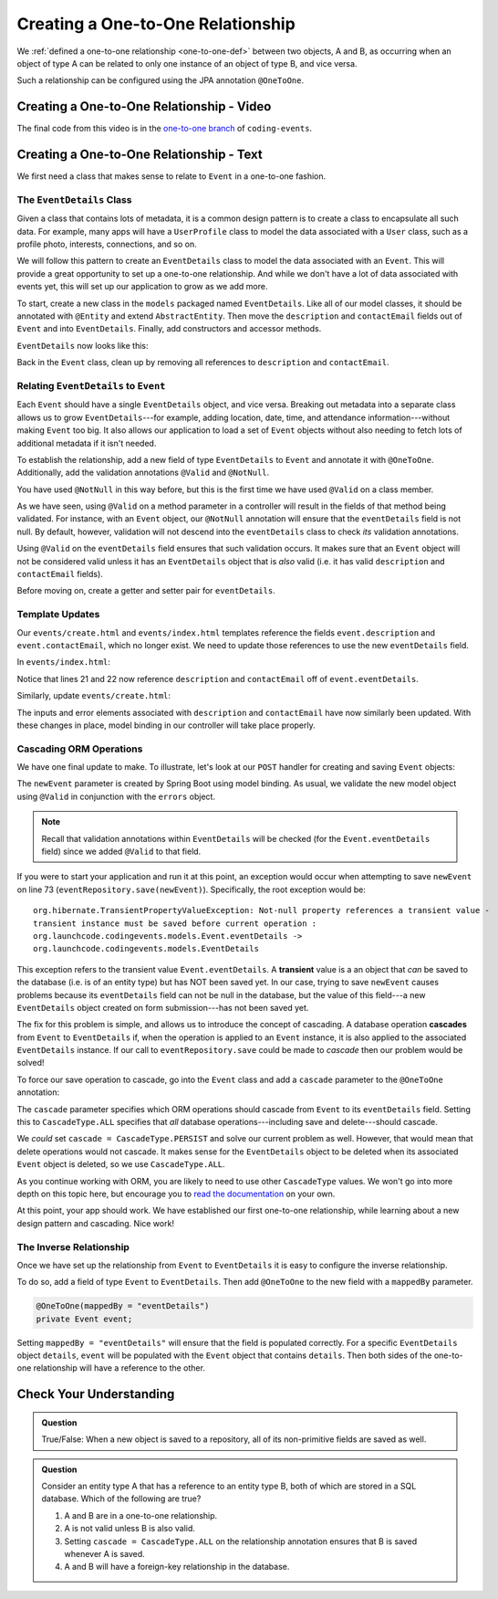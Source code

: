 Creating a One-to-One Relationship
==================================

We :ref:`defined a one-to-one relationship <one-to-one-def>` between two objects, A and B, as occurring when an object of type A can be related to only one instance of an object of type B, and vice versa.

Such a relationship can be configured using the JPA annotation ``@OneToOne``.

Creating a One-to-One Relationship - Video
------------------------------------------

.. raw:: html

   <div style="text-align:center;"><iframe width="800" height="450" src="https://www.youtube.com/embed/0yNIbAcd4ng" frameborder="0" allow="accelerometer; autoplay; encrypted-media; gyroscope; picture-in-picture" allowfullscreen></iframe></div>

The final code from this video is in the `one-to-one branch <https://github.com/LaunchCodeEducation/coding-events/tree/one-to-one>`__ of ``coding-events``.

Creating a One-to-One Relationship - Text
-----------------------------------------

We first need a class that makes sense to relate to ``Event`` in a one-to-one fashion.

The ``EventDetails`` Class
^^^^^^^^^^^^^^^^^^^^^^^^^^

.. index:: design pattern

Given a class that contains lots of metadata, it is a common design pattern is to create a class to encapsulate all such data. For example, many apps will have a ``UserProfile`` class to model the data associated with a ``User`` class, such as a profile photo, interests, connections, and so on. 

We will follow this pattern to create an ``EventDetails`` class to model the data associated with an ``Event``. This will provide a great opportunity to set up a one-to-one relationship. And while we don't have a lot of data associated with events yet, this will set up our application to grow as we add more.

To start, create a new class in the ``models`` packaged named ``EventDetails``. Like all of our model classes, it should be annotated with ``@Entity`` and extend ``AbstractEntity``. Then move the ``description`` and ``contactEmail`` fields out of ``Event`` and into ``EventDetails``. Finally, add constructors and accessor methods.

``EventDetails`` now looks like this:

.. sourcecode:: java
   :lineno-start: 11

   @Entity
   public class EventDetails extends AbstractEntity {

      @Size(max = 500, message = "Description too long!")
      private String description;

      @NotBlank(message = "Email is required")
      @Email(message = "Invalid email. Try again.")
      private String contactEmail;

      public EventDetails(String description, String contactEmail) {
         this.description = description;
         this.contactEmail = contactEmail;
      }

      public EventDetails() {}

      public String getDescription() {
         return description;
      }

      public void setDescription(String description) {
         this.description = description;
      }

      public String getContactEmail() {
         return contactEmail;
      }

      public void setContactEmail(String contactEmail) {
         this.contactEmail = contactEmail;
      }
   }

Back in the ``Event`` class, clean up by removing all references to ``description`` and ``contactEmail``. 

Relating ``EventDetails`` to ``Event``
^^^^^^^^^^^^^^^^^^^^^^^^^^^^^^^^^^^^^^

Each ``Event`` should have a single ``EventDetails`` object, and vice versa. Breaking out metadata into a separate class allows us to grow ``EventDetails``---for example, adding location, date, time, and attendance information---without making ``Event`` too big. It also allows our application to load a set of ``Event`` objects without also needing to fetch lots of additional metadata if it isn't needed. 

To establish the relationship, add a new field of type ``EventDetails`` to ``Event`` and annotate it with ``@OneToOne``. Additionally, add the validation annotations ``@Valid`` and ``@NotNull``. 

.. sourcecode:: java
   :lineno-start: 22

   @OneToOne
   @Valid
   @NotNull
   private EventDetails eventDetails;

.. index:: @Valid

You have used ``@NotNull`` in this way before, but this is the first time we have used ``@Valid`` on a class member. 

As we have seen, using ``@Valid`` on a method parameter in a controller will result in the fields of that method being validated. For instance, with an ``Event`` object, our ``@NotNull`` annotation will ensure that the ``eventDetails`` field is not null. By default, however, validation will not descend into the ``eventDetails`` class to check *its* validation annotations. 

Using ``@Valid`` on the ``eventDetails`` field ensures that such validation occurs. It makes sure that an ``Event`` object will not be considered valid unless it has an ``EventDetails`` object that is *also* valid (i.e. it has valid ``description`` and ``contactEmail`` fields).

Before moving on, create a getter and setter pair for ``eventDetails``.

Template Updates
^^^^^^^^^^^^^^^^

Our ``events/create.html`` and ``events/index.html`` templates reference the fields ``event.description`` and ``event.contactEmail``, which no longer exist. We need to update those references to use the new ``eventDetails`` field.

In ``events/index.html``:

.. sourcecode:: java
   :lineno-start: 18

   <tr th:each="event : ${events}">
      <td th:text="${event.id}"></td>
      <td th:text="${event.name}"></td>
      <td th:text="${event.eventDetails.description}"></td>
      <td th:text="${event.eventDetails.contactEmail}"></td>
      <td th:text="${event.eventCategory.name}"></td>
   </tr>

Notice that lines 21 and 22 now reference ``description`` and ``contactEmail`` off of ``event.eventDetails``.

Similarly, update ``events/create.html``:

.. sourcecode:: java
   :lineno-start: 15

   <div class="form-group">
      <label>Description
         <input th:field="${event.eventDetails.description}" class="form-control">
      </label>
      <p class="error" th:errors="${event.eventDetails.description}"></p>
   </div>
   <div class="form-group">
      <label>Contact Email
         <input th:field="${event.eventDetails.contactEmail}" class="form-control">
      </label>
      <p class="error" th:errors="${event.eventDetails.contactEmail}"></p>
   </div>

The inputs and error elements associated with ``description`` and ``contactEmail`` have now similarly been updated. With these changes in place, model binding in our controller will take place properly.

Cascading ORM Operations
^^^^^^^^^^^^^^^^^^^^^^^^

We have one final update to make. To illustrate, let's look at our ``POST`` handler for creating and saving ``Event`` objects:

.. sourcecode:: java
   :lineno-start: 65

   @PostMapping("create")
   public String processCreateEventForm(@ModelAttribute @Valid Event newEvent,
                                       Errors errors, Model model) {
      if(errors.hasErrors()) {
         model.addAttribute("title", "Create Event");
         return "events/create";
      }

      eventRepository.save(newEvent);
      return "redirect:";
   }

The ``newEvent`` parameter is created by Spring Boot using model binding. As usual, we validate the new model object using ``@Valid`` in conjunction with the ``errors`` object. 

.. admonition:: Note

   Recall that validation annotations within ``EventDetails`` will be checked (for the ``Event.eventDetails`` field) since we added ``@Valid`` to that field.

If you were to start your application and run it at this point, an exception would occur when attempting to save ``newEvent`` on line 73 (``eventRepository.save(newEvent)``). Specifically, the root exception would be:

::

   org.hibernate.TransientPropertyValueException: Not-null property references a transient value - 
   transient instance must be saved before current operation : 
   org.launchcode.codingevents.models.Event.eventDetails -> 
   org.launchcode.codingevents.models.EventDetails

.. index:: ! transient

This exception refers to the transient value ``Event.eventDetails``. A **transient** value is a an object that *can* be saved to the database (i.e. is of an entity type) but has NOT been saved yet. In our case, trying to save ``newEvent`` causes problems because its ``eventDetails`` field can not be null in the database, but the value of this field---a new ``EventDetails`` object created on form submission---has not been saved yet.

.. index:: ! cascade

The fix for this problem is simple, and allows us to introduce the concept of cascading. A database operation **cascades** from ``Event`` to ``EventDetails`` if, when the operation is applied to an ``Event`` instance, it is also applied to the associated ``EventDetails`` instance. If our call to ``eventRepository.save`` could be made to *cascade* then our problem would be solved! 

To force our save operation to cascade, go into the ``Event`` class and add a ``cascade`` parameter to the ``@OneToOne`` annotation:

.. sourcecode:: java
   :lineno-start: 22

   @OneToOne(cascade = CascadeType.ALL)
   @Valid
   @NotNull
   private EventDetails eventDetails;

The ``cascade`` parameter specifies which ORM operations should cascade from ``Event`` to its ``eventDetails`` field. Setting this to ``CascadeType.ALL`` specifies that *all* database operations---including save and delete---should cascade. 

We *could* set ``cascade = CascadeType.PERSIST`` and solve our current problem as well. However, that would mean that delete operations would not cascade. It makes sense for the ``EventDetails`` object to be deleted when its associated ``Event`` object is deleted, so we use ``CascadeType.ALL``.

As you continue working with ORM, you are likely to need to use other ``CascadeType`` values. We won't go into more depth on this topic here, but encourage you to `read the documentation <https://docs.oracle.com/javaee/6/api/javax/persistence/CascadeType.html>`_ on your own.

At this point, your app should work. We have established our first one-to-one relationship, while learning about a new design pattern and cascading. Nice work! 

The Inverse Relationship
^^^^^^^^^^^^^^^^^^^^^^^^

Once we have set up the relationship from ``Event`` to ``EventDetails`` it is easy to configure the inverse relationship.

To do so, add a field of type ``Event`` to ``EventDetails``. Then add ``@OneToOne`` to the new field with a ``mappedBy`` parameter.

.. sourcecode:: java

   @OneToOne(mappedBy = "eventDetails")
   private Event event;

Setting ``mappedBy = "eventDetails"`` will ensure that the field is populated correctly. For a specific ``EventDetails`` object ``details``, ``event`` will be populated with the ``Event`` object that contains ``details``. Then both sides of the one-to-one relationship will have a reference to the other.

Check Your Understanding
------------------------

.. admonition:: Question

   True/False: When a new object is saved to a repository, all of its non-primitive fields are saved as well.

.. ans: False. Any fields that are also entities must be either explicitly, or else the appropriate cascade setting must be used.

.. admonition:: Question

   Consider an entity type A that has a reference to an entity type B, both of which are stored in a SQL database. Which of the following are true?

   #. A and B are in a one-to-one relationship.
   #. A is not valid unless B is also valid.
   #. Setting ``cascade = CascadeType.ALL`` on the relationship annotation ensures that B is saved whenever A is saved.
   #. A and B will have a foreign-key relationship in the database.

.. ans: C and D. Answer A is not true since the relationship may be many-to-one. Answer B is not true since the @Valid annotation must be applied to fields for this to happen.
